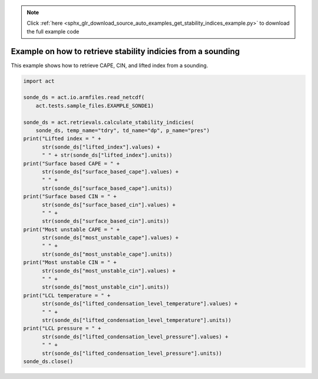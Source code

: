 .. note::
    :class: sphx-glr-download-link-note

    Click :ref:`here <sphx_glr_download_source_auto_examples_get_stability_indices_example.py>` to download the full example code
.. rst-class:: sphx-glr-example-title

.. _sphx_glr_source_auto_examples_get_stability_indices_example.py:


Example on how to retrieve stability indicies from a sounding
-------------------------------------------------------------

This example shows how to retrieve CAPE, CIN, and lifted index
from a sounding.


.. code-block:: default

    import act

    sonde_ds = act.io.armfiles.read_netcdf(
        act.tests.sample_files.EXAMPLE_SONDE1)

    sonde_ds = act.retrievals.calculate_stability_indicies(
        sonde_ds, temp_name="tdry", td_name="dp", p_name="pres")
    print("Lifted index = " +
          str(sonde_ds["lifted_index"].values) +
          " " + str(sonde_ds["lifted_index"].units))
    print("Surface based CAPE = " +
          str(sonde_ds["surface_based_cape"].values) +
          " " +
          str(sonde_ds["surface_based_cape"].units))
    print("Surface based CIN = " +
          str(sonde_ds["surface_based_cin"].values) +
          " " +
          str(sonde_ds["surface_based_cin"].units))
    print("Most unstable CAPE = " +
          str(sonde_ds["most_unstable_cape"].values) +
          " " +
          str(sonde_ds["most_unstable_cape"].units))
    print("Most unstable CIN = " +
          str(sonde_ds["most_unstable_cin"].values) +
          " " +
          str(sonde_ds["most_unstable_cin"].units))
    print("LCL temperature = " +
          str(sonde_ds["lifted_condensation_level_temperature"].values) +
          " " +
          str(sonde_ds["lifted_condensation_level_temperature"].units))
    print("LCL pressure = " +
          str(sonde_ds["lifted_condensation_level_pressure"].values) +
          " " +
          str(sonde_ds["lifted_condensation_level_pressure"].units))
    sonde_ds.close()


.. rst-class:: sphx-glr-timing

   **Total running time of the script:** ( 0 minutes  0.000 seconds)


.. _sphx_glr_download_source_auto_examples_get_stability_indices_example.py:


.. only :: html

 .. container:: sphx-glr-footer
    :class: sphx-glr-footer-example



  .. container:: sphx-glr-download

     :download:`Download Python source code: get_stability_indices_example.py <get_stability_indices_example.py>`



  .. container:: sphx-glr-download

     :download:`Download Jupyter notebook: get_stability_indices_example.ipynb <get_stability_indices_example.ipynb>`


.. only:: html

 .. rst-class:: sphx-glr-signature

    `Gallery generated by Sphinx-Gallery <https://sphinx-gallery.github.io>`_
